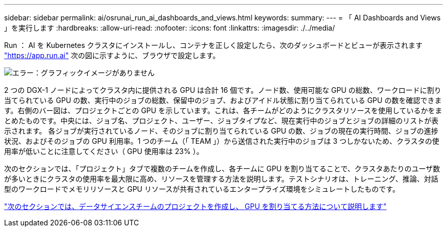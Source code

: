 ---
sidebar: sidebar 
permalink: ai/osrunai_run_ai_dashboards_and_views.html 
keywords:  
summary:  
---
= 「 AI Dashboards and Views 」を実行します
:hardbreaks:
:allow-uri-read: 
:nofooter: 
:icons: font
:linkattrs: 
:imagesdir: ./../media/


[role="lead"]
Run ： AI を Kubernetes クラスタにインストールし、コンテナを正しく設定したら、次のダッシュボードとビューが表示されます https://app.run.ai/["https://app.run.ai"^] 次の図に示すように、ブラウザで設定します。

image:osrunai_image3.png["エラー：グラフィックイメージがありません"]

2 つの DGX-1 ノードによってクラスタ内に提供される GPU は合計 16 個です。ノード数、使用可能な GPU の総数、ワークロードに割り当てられている GPU の数、実行中のジョブの総数、保留中のジョブ、およびアイドル状態に割り当てられている GPU の数を確認できます。右側のバー図は、プロジェクトごとの GPU を示しています。これは、各チームがどのようにクラスタリソースを使用しているかをまとめたものです。中央には、ジョブ名、プロジェクト、ユーザー、ジョブタイプなど、現在実行中のジョブとジョブの詳細のリストが表示されます。 各ジョブが実行されているノード、そのジョブに割り当てられている GPU の数、ジョブの現在の実行時間、ジョブの進捗状況、およびそのジョブの GPU 利用率。1 つのチーム（「 TEAM 」）から送信された実行中のジョブは 3 つしかないため、クラスタの使用率が低いことに注意してください（ GPU 使用率は 23% ）。

次のセクションでは、「プロジェクト」タブで複数のチームを作成し、各チームに GPU を割り当てることで、クラスタあたりのユーザ数が多いときにクラスタの使用率を最大限に高め、リソースを管理する方法を説明します。テストシナリオは、トレーニング、推論、対話型のワークロードでメモリリソースと GPU リソースが共有されているエンタープライズ環境をシミュレートしたものです。

link:osrunai_creating_projects_for_data_science_teams_and_allocating_gpus.html["次のセクションでは、データサイエンスチームのプロジェクトを作成し、 GPU を割り当てる方法について説明します"]
